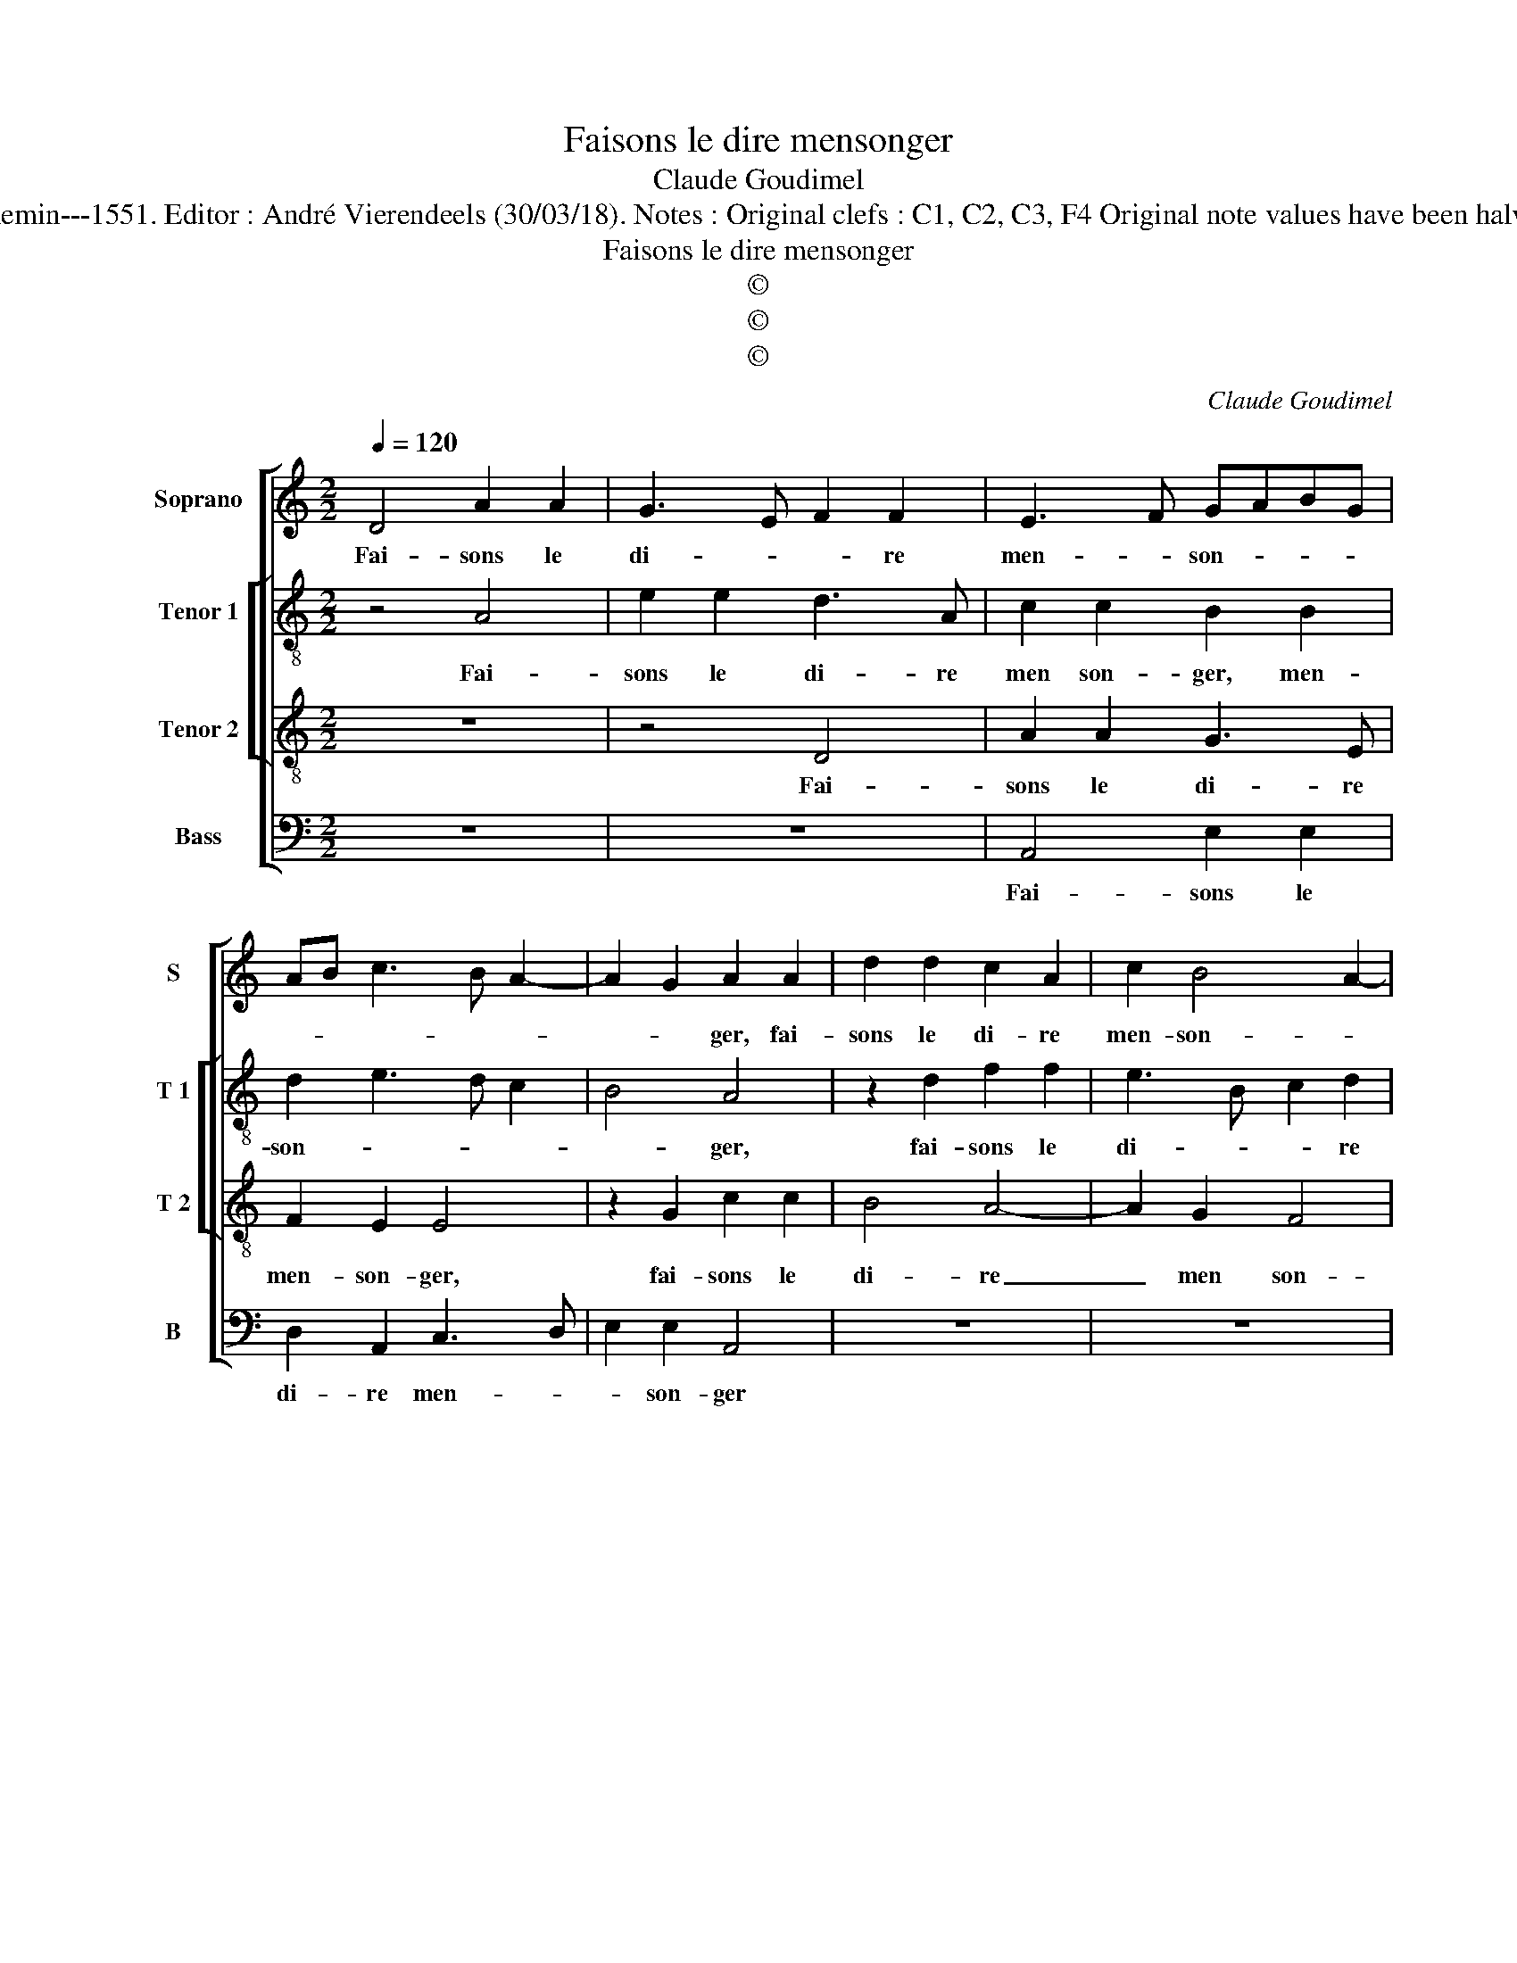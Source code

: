 X:1
T:Faisons le dire mensonger
T:Claude Goudimel
T:Source : Livre IX de 27 chansons nouvelles à 4 parties---Paris---N.du Chemin---1551. Editor : André Vierendeels (30/03/18). Notes : Original clefs : C1, C2, C3, F4 Original note values have been halved Editorial accidentals above the staff Square bracket indicates ligature
T:Faisons le dire mensonger
T:©
T:©
T:©
C:Claude Goudimel
Z:©
%%score [ 1 [ 2 3 ] 4 ]
L:1/8
Q:1/4=120
M:2/2
K:C
V:1 treble nm="Soprano" snm="S"
V:2 treble-8 nm="Tenor 1" snm="T 1"
V:3 treble-8 nm="Tenor 2" snm="T 2"
V:4 bass nm="Bass" snm="B"
V:1
 D4 A2 A2 | G3 E F2 F2 | E3 F GABG | AB c3 B A2- | A2 G2 A2 A2 | d2 d2 c2 A2 | c2 B4 A2- | %7
w: Fai- sons le|di- * * re|men- * son- * * *||* * ger, fai-|sons le di- re|men- son- *|
 A2 G2 E2 F2- | FE E4 D2 | E4 z2 E2 | F2 F2 G4- | G2 F2 E2 D2 | C2 c2 c2 c2 | d6 c2 | B2 A4 G2 | %15
w: ||ger, que|tout soubz le|_ ciel doibt chan-|ger, que tout soubz|le ciel|doibt chan- *|
[M:2/4] A2 F2 |: F2 F2 |[M:2/2] E2 C2 D2 D2 | C2 C2 C3 D | E2 F4 E2 | F4 z2 A2 | A2 A2 B2 B2 | %22
w: ger, mon-|strant par|l'ef- fect qu'on voir-|ra, par l'ef- fect|qu'on voir- *|ra, que|point no- stre'a- mour|
 c3 B AGFE | F2 F2 E2 G2 | G2 G2 F2 E2 | DEFD E2 D2- |1 D2 C2 D2 D2 :|2 D2 C2 D4- || D8 |] %29
w: chan- * * * * *|* ge- ra, que|point no- stre'a- mour|chan- * * * * *|* ge- ra, mon-|(chan)- ge- ra.|_|
V:2
 z4 A4 | e2 e2 d3 A | c2 c2 B2 B2 | d2 e3 d c2 | B4 A4 | z2 d2 f2 f2 | e3 B c2 d2 | e6 dc | %8
w: Fai-|sons le di- re|men son- ger, men-|son- * * *|* ger,|fai- sons le|di- * * re|men- * *|
 d2 G2 A4 | B4 c2 c2 | d2 d2 e3 d | c2 c2 B4 | z2 e2 e2 e2 | f6 e2 | d2 c2 B4 |[M:2/4] A2 A2 |: %16
w: son- * *|* ger, que|tout soubz le ciel|doibt chan- ger,|que tout soubz|le ciel|doibt chan- *|ger, mon-|
 A2 A2 |[M:2/2] c2 c2 F2 G2 | A4 z2 c2 | c2 B2 c2 c2 | c4 z2 c2 | d2 e2 f2 e2- | e2 c3 B e2- | %23
w: strant par|l'ef- fect qu'on voir-|ra, par|l'ef- fect qu'on voir-|ra, que|pont stre'a- mour chan-||
 e2 d2 e2 e2 | e2 d2 c4 | A4 cBAG |1 A2 A2 A2 A2 :|2 A2 A2 A4- || A8 |] %29
w: * ge- ra, que|point no- stre'a-|mour chan- * * *|* ge- ra, mon-|(chan)- ge- ra.|_|
V:3
 z8 | z4 D4 | A2 A2 G3 E | F2 E2 E4 | z2 G2 c2 c2 | B4 A4- | A2 G2 F4 | E2 G2 A2 c2- | cB B4 A2- | %9
w: |Fai-|sons le di- re|men- son- ger,|fai- sons le|di- re|_ men son-|ger, men- son- *||
 A2 G2 A2 A2 | A2 A2 c3 B/A/ | G2 A2 G2 G2 | E2 z A A2 A2 | D6 E2 | G2 A2 E4 |[M:2/4] z2 F2 |: %16
w: * * ger, que|tout soubz le _ _|_ ciel doibt chan-|ger, que tout soubz|le ciel|doibt chan- ger,|mon|
 F2 F2 |[M:2/2] G2 A2 D2 D2 | E2 A2 A2 A2 | G2 F2 G2 G2 | AGAB cBAG | FE A4 G2 | A4 z2 A2 | %23
w: strant par|l'ef- fect qu'on voir-|ra, mon strant par|l'ef- fect qu'on voir-|||ra, que|
 A2 A2 c4- | c2 B2 A2 G2 | FGAF GF FE/D/ |1 E4 D2 F2 :|2 E4 D4- || D8 |] %29
w: point no- stre'a-|* mour chan- ge-||* ra, mon-|(ge)- ra.|_|
V:4
 z8 | z8 | A,,4 E,2 E,2 | D,2 A,,2 C,3 D, | E,2 E,2 A,,4 | z8 | z8 | z2 E,2 A,2 A,2 | G,3 E, F,4 | %9
w: ||Fai- sons le|di- re men- *|* son- ger|||fai- sons le|di- re men-|
 E,4 A,,2 A,,2 | D,2 D,2 C,4- | C,2 F,,2 G,,2 G,,2 | A,,8 | z8 | z8 |[M:2/4] z2 D,2 |: D,2 D,2 | %17
w: son- ger, que|tout soubz le|_ ciel doibt chan-|ger,|||mon|strant par|
[M:2/2] C,2 F,,2 _B,,2 B,,2 | A,,2 F,,2 F,,G,,A,,B,, | C,2 D,2 C,2 C,2 | F,,2 F,2 F,3 E, | %21
w: l'ef- fect qu'on voir-|ra, par l'ef- * * *|* fect qu'on voir-|ra, que point no-|
 D,2 C,2 D,2 E,2 | A,,2 A,,2 A,,2 A,,2 | D,4 C,4 | z2 G,,2 A,,2 C,2 | D,3 D, C,2 D,2 |1 %26
w: stre'a- mour chan- ge-|ra, que point no-|stre'a- mour|que point no-|stre'a- mour chan- *|
 A,,4 D,2 D,2 :|2 A,,4 D,4- || D,8 |] %29
w: ge- ra, mon|ge- ra.|_|

